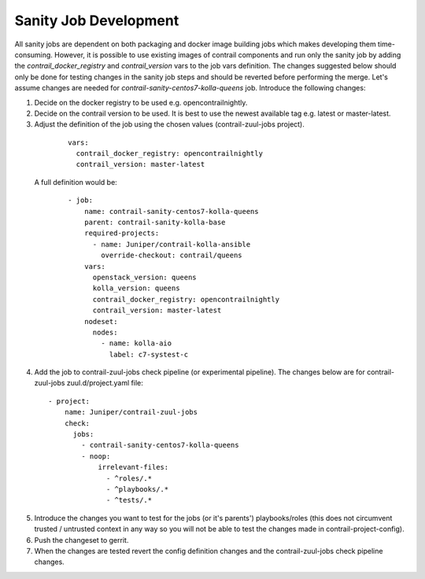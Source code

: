 Sanity Job Development
======================

All sanity jobs are dependent on both packaging and docker image building jobs which makes developing
them time-consuming. However, it is possible to use existing images of contrail components and run
only the sanity job by adding the `contrail_docker_registry` and `contrail_version` vars to the
job vars definition. The changes suggested below should only be done for testing changes in the sanity
job steps and should be reverted before performing the merge. Let's assume changes are needed for
`contrail-sanity-centos7-kolla-queens` job. Introduce the following changes:

1. Decide on the docker registry to be used e.g. opencontrailnightly.
2. Decide on the contrail version to be used. It is best to use the newest available tag e.g. latest or master-latest.

3. Adjust the definition of the job using the chosen values (contrail-zuul-jobs project).

  ::

    vars:
      contrail_docker_registry: opencontrailnightly
      contrail_version: master-latest

 A full definition would be:

  ::

    - job:
        name: contrail-sanity-centos7-kolla-queens
        parent: contrail-sanity-kolla-base
        required-projects:
          - name: Juniper/contrail-kolla-ansible
            override-checkout: contrail/queens
        vars:
          openstack_version: queens
          kolla_version: queens
          contrail_docker_registry: opencontrailnightly
          contrail_version: master-latest
        nodeset:
          nodes:
            - name: kolla-aio
              label: c7-systest-c

4. Add the job to contrail-zuul-jobs check pipeline (or experimental pipeline). The changes below are for
   contrail-zuul-jobs zuul.d/project.yaml file:

  ::

    - project:
        name: Juniper/contrail-zuul-jobs
        check:
          jobs:
            - contrail-sanity-centos7-kolla-queens
            - noop:
                irrelevant-files:
                  - ^roles/.*
                  - ^playbooks/.*
                  - ^tests/.*

5. Introduce the changes you want to test for the jobs (or it's parents') playbooks/roles (this does not circumvent
   trusted / untrusted context in any way so you will not be able to test the changes made in contrail-project-config).

6. Push the changeset to gerrit.

7. When the changes are tested revert the config definition changes and the contrail-zuul-jobs check pipeline changes.
